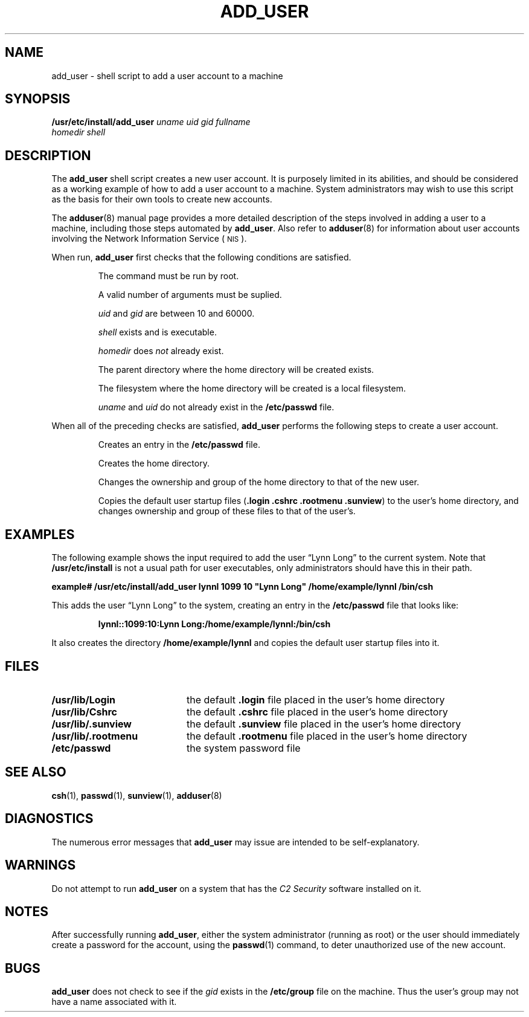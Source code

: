 .\" @(#)add_user.8 1.1 92/07/30 SMI; new for 4.1.1
.TH ADD_USER 8 "5 October 1990"
.SH NAME
add_user \- shell script to add a user account to a machine
.SH SYNOPSIS
.B /usr/etc/install/add_user
.I uname
.I uid
.I gid
.I fullname
.if n .ti +5n
.I homedir
.I shell
.SH DESCRIPTION
.IX add_user "" "\fLadd_user\fP \(em add a user account"
.IX user "add_user command" user "\fLadd_user\fP \(em add a user account"
.IX account "add_user command" account "\fLadd_user\fP \(em add a user account"
.LP
The
.B add_user
shell script creates a new user account.
It is purposely limited in its abilities,
and should be considered as a working example
of how to add a user account to a machine.
System administrators may wish to use this script
as the basis for their own tools to create new accounts.
.LP
The
.BR adduser (8)
manual page provides a more detailed description of the
steps involved in adding a user to a machine, including
those steps automated by
.BR add_user .
Also refer to 
.BR adduser (8)
for information about user accounts involving the
Network Information Service (\s-1NIS\s0).
.LP
When run,
.B add_user
first checks that the following conditions are satisfied.
.IP
The command must be run by root.
.IP
A valid number of arguments must be suplied.
.IP
.I uid
and 
.I gid
are between 10 and 60000.
.IP
.I shell
exists and is executable.
.IP
.I homedir
does
.I not
already exist.
.IP
The parent directory where the home directory will be created exists.
.IP
The filesystem where the home directory
will be created is a local filesystem.
.IP
.I uname
and
.I uid
do not already exist in the
.B /etc/passwd
file.
.LP
When all of the preceding checks are satisfied,
.B add_user
performs the following steps to create a user account.
.IP
Creates an entry in the \fB/etc/passwd\fR file.
.IP
Creates the home directory.
.IP
Changes the ownership and group of the home directory
to that of the new user.
.IP
Copies the default user startup files
.RB ( ".login .cshrc .rootmenu .sunview" )
to the user's home directory, and changes
ownership and group of these files to that of the user's.
.SH EXAMPLES
.LP
The following example shows the input required to add the
user \*(lqLynn Long\*(rq to the current system.
Note that
.B /usr/etc/install
is not a usual path for user executables, only
administrators should have this in their path.
.LP
.ft B
.nf
example# /usr/etc/install/add_user lynnl 1099 10 "Lynn Long" /home/example/lynnl /bin/csh
.fi
.ft R
.LP
This adds the user \*(lqLynn Long\*(rq to the system,
creating an entry in the
.B /etc/passwd
file that looks like:
.LP
.RS
.ft B
.nf
lynnl::1099:10:Lynn Long:/home/example/lynnl:/bin/csh
.fi
.ft R
.RE
.LP
It also creates the directory
.B /home/example/lynnl
and copies the default user startup files into it.
.SH FILES
.PD 0
.TP 20
.B /usr/lib/Login 
the default
.B .login
file placed in the user's home directory
.TP
.B /usr/lib/Cshrc
the default
.B .cshrc
file placed in the user's home directory
.TP
.B /usr/lib/.sunview
the default
.B .sunview
file placed in the user's home directory
.TP
.B /usr/lib/.rootmenu
the default
.B .rootmenu
file placed in the user's home directory
.TP
.B /etc/passwd
the system password file
.PD
.SH "SEE ALSO"
.BR csh (1),
.BR passwd (1),
.BR sunview (1),
.BR adduser (8)
.SH DIAGNOSTICS
.LP
The numerous error messages that
.B add_user
may issue are intended to be self-explanatory.
.SH WARNINGS
.LP
Do not attempt to run
.B add_user
on a system that has the
.I "C2 Security"
software installed on it.
.SH NOTES
.LP
After successfully running
.BR add_user ,
either the system administrator (running as root)
or the user should immediately create
a password for the account, using the
.BR passwd (1)
command, to deter unauthorized use of the new account.
.SH BUGS
.LP
.B add_user
does not check to see if the
.I gid
exists in the
.B /etc/group
file on the machine.
Thus the user's group may not
have a name associated with it.
